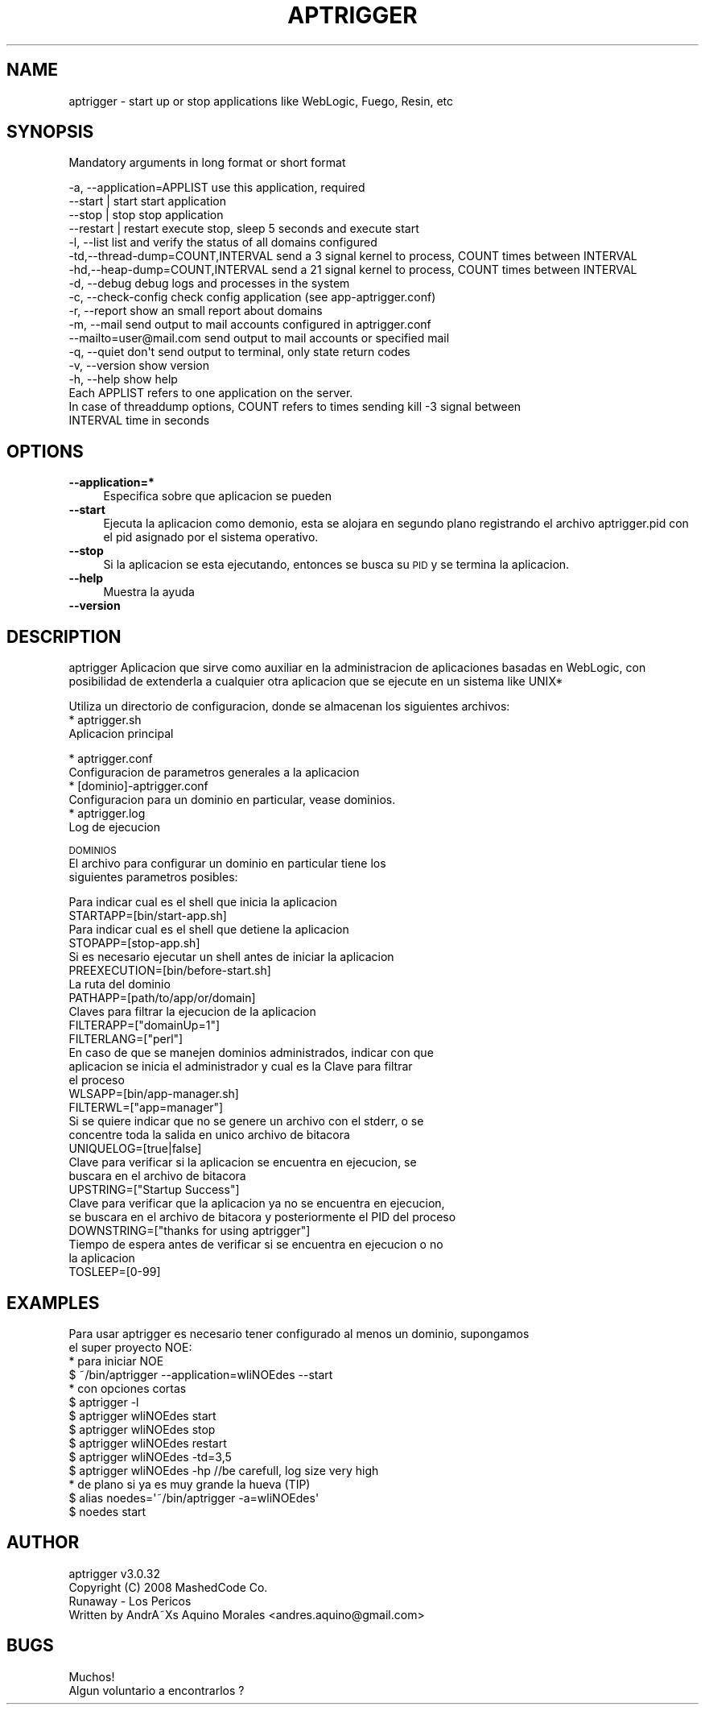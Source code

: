 .\" Automatically generated by Pod::Man 2.16 (Pod::Simple 3.05)
.\"
.\" Standard preamble:
.\" ========================================================================
.de Sh \" Subsection heading
.br
.if t .Sp
.ne 5
.PP
\fB\\$1\fR
.PP
..
.de Sp \" Vertical space (when we can't use .PP)
.if t .sp .5v
.if n .sp
..
.de Vb \" Begin verbatim text
.ft CW
.nf
.ne \\$1
..
.de Ve \" End verbatim text
.ft R
.fi
..
.\" Set up some character translations and predefined strings.  \*(-- will
.\" give an unbreakable dash, \*(PI will give pi, \*(L" will give a left
.\" double quote, and \*(R" will give a right double quote.  \*(C+ will
.\" give a nicer C++.  Capital omega is used to do unbreakable dashes and
.\" therefore won't be available.  \*(C` and \*(C' expand to `' in nroff,
.\" nothing in troff, for use with C<>.
.tr \(*W-
.ds C+ C\v'-.1v'\h'-1p'\s-2+\h'-1p'+\s0\v'.1v'\h'-1p'
.ie n \{\
.    ds -- \(*W-
.    ds PI pi
.    if (\n(.H=4u)&(1m=24u) .ds -- \(*W\h'-12u'\(*W\h'-12u'-\" diablo 10 pitch
.    if (\n(.H=4u)&(1m=20u) .ds -- \(*W\h'-12u'\(*W\h'-8u'-\"  diablo 12 pitch
.    ds L" ""
.    ds R" ""
.    ds C` ""
.    ds C' ""
'br\}
.el\{\
.    ds -- \|\(em\|
.    ds PI \(*p
.    ds L" ``
.    ds R" ''
'br\}
.\"
.\" Escape single quotes in literal strings from groff's Unicode transform.
.ie \n(.g .ds Aq \(aq
.el       .ds Aq '
.\"
.\" If the F register is turned on, we'll generate index entries on stderr for
.\" titles (.TH), headers (.SH), subsections (.Sh), items (.Ip), and index
.\" entries marked with X<> in POD.  Of course, you'll have to process the
.\" output yourself in some meaningful fashion.
.ie \nF \{\
.    de IX
.    tm Index:\\$1\t\\n%\t"\\$2"
..
.    nr % 0
.    rr F
.\}
.el \{\
.    de IX
..
.\}
.\"
.\" Accent mark definitions (@(#)ms.acc 1.5 88/02/08 SMI; from UCB 4.2).
.\" Fear.  Run.  Save yourself.  No user-serviceable parts.
.    \" fudge factors for nroff and troff
.if n \{\
.    ds #H 0
.    ds #V .8m
.    ds #F .3m
.    ds #[ \f1
.    ds #] \fP
.\}
.if t \{\
.    ds #H ((1u-(\\\\n(.fu%2u))*.13m)
.    ds #V .6m
.    ds #F 0
.    ds #[ \&
.    ds #] \&
.\}
.    \" simple accents for nroff and troff
.if n \{\
.    ds ' \&
.    ds ` \&
.    ds ^ \&
.    ds , \&
.    ds ~ ~
.    ds /
.\}
.if t \{\
.    ds ' \\k:\h'-(\\n(.wu*8/10-\*(#H)'\'\h"|\\n:u"
.    ds ` \\k:\h'-(\\n(.wu*8/10-\*(#H)'\`\h'|\\n:u'
.    ds ^ \\k:\h'-(\\n(.wu*10/11-\*(#H)'^\h'|\\n:u'
.    ds , \\k:\h'-(\\n(.wu*8/10)',\h'|\\n:u'
.    ds ~ \\k:\h'-(\\n(.wu-\*(#H-.1m)'~\h'|\\n:u'
.    ds / \\k:\h'-(\\n(.wu*8/10-\*(#H)'\z\(sl\h'|\\n:u'
.\}
.    \" troff and (daisy-wheel) nroff accents
.ds : \\k:\h'-(\\n(.wu*8/10-\*(#H+.1m+\*(#F)'\v'-\*(#V'\z.\h'.2m+\*(#F'.\h'|\\n:u'\v'\*(#V'
.ds 8 \h'\*(#H'\(*b\h'-\*(#H'
.ds o \\k:\h'-(\\n(.wu+\w'\(de'u-\*(#H)/2u'\v'-.3n'\*(#[\z\(de\v'.3n'\h'|\\n:u'\*(#]
.ds d- \h'\*(#H'\(pd\h'-\w'~'u'\v'-.25m'\f2\(hy\fP\v'.25m'\h'-\*(#H'
.ds D- D\\k:\h'-\w'D'u'\v'-.11m'\z\(hy\v'.11m'\h'|\\n:u'
.ds th \*(#[\v'.3m'\s+1I\s-1\v'-.3m'\h'-(\w'I'u*2/3)'\s-1o\s+1\*(#]
.ds Th \*(#[\s+2I\s-2\h'-\w'I'u*3/5'\v'-.3m'o\v'.3m'\*(#]
.ds ae a\h'-(\w'a'u*4/10)'e
.ds Ae A\h'-(\w'A'u*4/10)'E
.    \" corrections for vroff
.if v .ds ~ \\k:\h'-(\\n(.wu*9/10-\*(#H)'\s-2\u~\d\s+2\h'|\\n:u'
.if v .ds ^ \\k:\h'-(\\n(.wu*10/11-\*(#H)'\v'-.4m'^\v'.4m'\h'|\\n:u'
.    \" for low resolution devices (crt and lpr)
.if \n(.H>23 .if \n(.V>19 \
\{\
.    ds : e
.    ds 8 ss
.    ds o a
.    ds d- d\h'-1'\(ga
.    ds D- D\h'-1'\(hy
.    ds th \o'bp'
.    ds Th \o'LP'
.    ds ae ae
.    ds Ae AE
.\}
.rm #[ #] #H #V #F C
.\" ========================================================================
.\"
.IX Title "APTRIGGER 1"
.TH APTRIGGER 1 "2008-12-30" "perl v5.10.0" "User Contributed Perl Documentation"
.\" For nroff, turn off justification.  Always turn off hyphenation; it makes
.\" way too many mistakes in technical documents.
.if n .ad l
.nh
.SH "NAME"
aptrigger \- start up or stop applications like WebLogic, Fuego, Resin, etc
.SH "SYNOPSIS"
.IX Header "SYNOPSIS"
Mandatory arguments in long format or short format
.PP
.Vb 10
\&  \-a, \-\-application=APPLIST         use this application, required 
\&      \-\-start | start               start application 
\&      \-\-stop | stop                 stop application
\&      \-\-restart | restart           execute stop, sleep 5 seconds and execute start
\&  \-l, \-\-list                        list and verify the status of all domains configured
\&  \-td,\-\-thread\-dump=COUNT,INTERVAL  send a 3 signal kernel to process, COUNT times between INTERVAL
\&  \-hd,\-\-heap\-dump=COUNT,INTERVAL    send a 21 signal kernel to process, COUNT times between INTERVAL
\&  \-d, \-\-debug                       debug logs and processes in the system
\&  \-c, \-\-check\-config                check config application (see app\-aptrigger.conf)
\&  \-r, \-\-report                      show an small report about domains
\&  \-m, \-\-mail                        send output to mail accounts configured in aptrigger.conf
\&      \-\-mailto=user@mail.com        send output to mail accounts or specified mail
\&  \-q, \-\-quiet                       don\*(Aqt send output to terminal, only state return codes
\&  \-v, \-\-version                     show version
\&  \-h, \-\-help                        show help
\&
\&  Each APPLIST refers to one application on the server.
\&  In case of threaddump options, COUNT refers to times sending kill \-3 signal between 
\&  INTERVAL time in seconds
.Ve
.SH "OPTIONS"
.IX Header "OPTIONS"
.IP "\fB\-\-application=*\fR" 4
.IX Item "--application=*"
Especifica sobre que aplicacion se pueden
.IP "\fB\-\-start\fR" 4
.IX Item "--start"
Ejecuta la aplicacion como demonio, esta se alojara en segundo plano registrando el 
archivo aptrigger.pid con el pid asignado por el sistema operativo.
.IP "\fB\-\-stop\fR" 4
.IX Item "--stop"
Si la aplicacion se esta ejecutando, entonces se busca su \s-1PID\s0 y se termina
la aplicacion.
.IP "\fB\-\-help\fR" 4
.IX Item "--help"
Muestra la ayuda
.IP "\fB\-\-version\fR" 4
.IX Item "--version"
.SH "DESCRIPTION"
.IX Header "DESCRIPTION"
aptrigger
Aplicacion que sirve como auxiliar en la administracion de aplicaciones
basadas en WebLogic, con posibilidad de extenderla a cualquier otra aplicacion
que se ejecute en un sistema like UNIX*
.PP
Utiliza un directorio de configuracion, donde se almacenan los siguientes
archivos:
  * aptrigger.sh
    Aplicacion principal
.PP
.Vb 2
\&  * aptrigger.conf
\&    Configuracion de parametros generales a la aplicacion
\&
\&  * [dominio]\-aptrigger.conf
\&    Configuracion para un dominio en particular, vease dominios.
\&
\&  * aptrigger.log
\&    Log de ejecucion
.Ve
.PP
\&\s-1DOMINIOS\s0
  El archivo para configurar un dominio en particular tiene los
  siguientes parametros posibles:
.PP
.Vb 2
\&  Para indicar cual es el shell que inicia la aplicacion
\&    STARTAPP=[bin/start\-app.sh]
\&
\&  Para indicar cual es el shell que detiene la aplicacion
\&    STOPAPP=[stop\-app.sh]
\&
\&  Si es necesario ejecutar un shell antes de iniciar la aplicacion
\&    PREEXECUTION=[bin/before\-start.sh]
\&
\&  La ruta del dominio
\&    PATHAPP=[path/to/app/or/domain]
\&
\&  Claves para filtrar la ejecucion de la aplicacion
\&    FILTERAPP=["domainUp=1"]
\&    FILTERLANG=["perl"]
\&
\&  En caso de que se manejen dominios administrados, indicar con que
\&  aplicacion se inicia el administrador y cual es la Clave para filtrar
\&  el proceso
\&    WLSAPP=[bin/app\-manager.sh]
\&    FILTERWL=["app=manager"]
\&
\&  Si se quiere indicar que no se genere un archivo con el stderr, o se
\&  concentre toda la salida en unico archivo de bitacora
\&    UNIQUELOG=[true|false]
\&
\&  Clave para verificar si la aplicacion se encuentra en ejecucion, se
\&  buscara en el archivo de bitacora
\&    UPSTRING=["Startup Success"]
\&
\&  Clave para verificar que la aplicacion ya no se encuentra en ejecucion,
\&  se buscara en el archivo de bitacora y posteriormente el PID del proceso
\&    DOWNSTRING=["thanks for using aptrigger"]
\&
\&  Tiempo de espera antes de verificar si se encuentra en ejecucion o no
\&  la aplicacion
\&    TOSLEEP=[0\-99]
.Ve
.SH "EXAMPLES"
.IX Header "EXAMPLES"
.Vb 2
\&  Para usar aptrigger es necesario tener configurado al menos un dominio, supongamos
\&  el super proyecto NOE:
\&
\&  * para iniciar NOE
\&    $ ~/bin/aptrigger \-\-application=wliNOEdes \-\-start
\&    
\&  * con opciones cortas
\&    $ aptrigger \-l
\&    $ aptrigger wliNOEdes start
\&    $ aptrigger wliNOEdes stop
\&    $ aptrigger wliNOEdes restart
\&    $ aptrigger wliNOEdes \-td=3,5
\&    $ aptrigger wliNOEdes \-hp       //be carefull, log size very high
\&    
\&  * de plano si ya es muy grande la hueva (TIP)
\&    $ alias noedes=\*(Aq~/bin/aptrigger \-a=wliNOEdes\*(Aq
\&    $ noedes start
.Ve
.SH "AUTHOR"
.IX Header "AUTHOR"
.Vb 2
\& aptrigger v3.0.32
\& Copyright (C) 2008 MashedCode Co.
\& 
\& Runaway \- Los Pericos
\& Written by AndrA\*~Xs Aquino Morales <andres.aquino@gmail.com>
.Ve
.SH "BUGS"
.IX Header "BUGS"
.Vb 1
\& Muchos!
\& 
\& Algun voluntario a encontrarlos ?
.Ve
